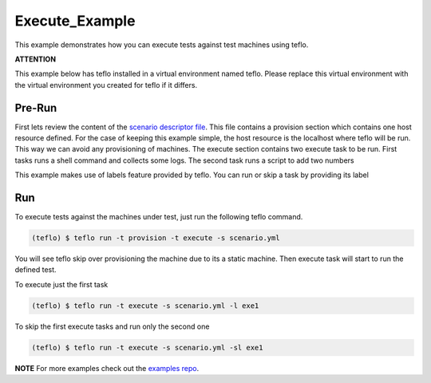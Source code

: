 Execute_Example
===============

This example demonstrates how you can execute tests against test machines
using teflo.

**ATTENTION**

This example below has teflo installed in a virtual environment named teflo.
Please replace this virtual environment with the virtual environment you
created for teflo if it differs.

Pre-Run
-------

First lets review the content of the `scenario descriptor file <scenario.yml>`_.
This file contains a provision section which contains one host resource
defined. For the case of keeping this example simple, the host resource is
the localhost where teflo will be run. This way we can avoid any provisioning
of machines. The execute section contains two execute task to be run. First tasks
runs a shell command and collects some logs. The second task runs a script to
add two numbers

This example makes use of labels feature provided by teflo.
You can run or skip a task by providing its label

Run
---

To execute tests against the machines under test, just run the following
teflo command.

.. code-block:: none

    (teflo) $ teflo run -t provision -t execute -s scenario.yml

You will see teflo skip over provisioning the machine due to its a static
machine. Then execute task will start to run the defined test.

To execute just the first task


.. code-block:: none

    (teflo) $ teflo run -t execute -s scenario.yml -l exe1


To skip the first execute tasks and run only the second one


.. code-block:: none

    (teflo) $ teflo run -t execute -s scenario.yml -sl exe1

**NOTE**
For more examples check out the `examples repo <https://github.com/RedHatQE/teflo_examples>`_.
